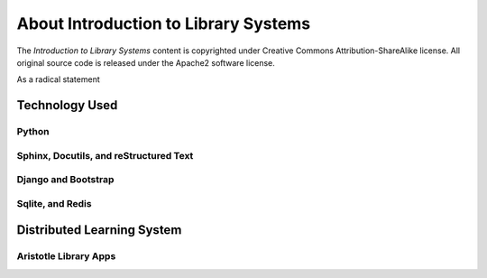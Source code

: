 =====================================
About Introduction to Library Systems
=====================================
The *Introduction to Library Systems* content is copyrighted under Creative
Commons Attribution-ShareAlike license. All original source code is released 
under the Apache2 software license.

As a radical statement

Technology Used
---------------

Python
^^^^^^

Sphinx, Docutils, and reStructured Text
^^^^^^^^^^^^^^^^^^^^^^^^^^^^^^^^^^^^^^^

Django and Bootstrap
^^^^^^^^^^^^^^^^^^^^

Sqlite, and Redis
^^^^^^^^^^^^^^^^

Distributed Learning System
---------------------------

Aristotle Library Apps
^^^^^^^^^^^^^^^^^^^^^^ 
